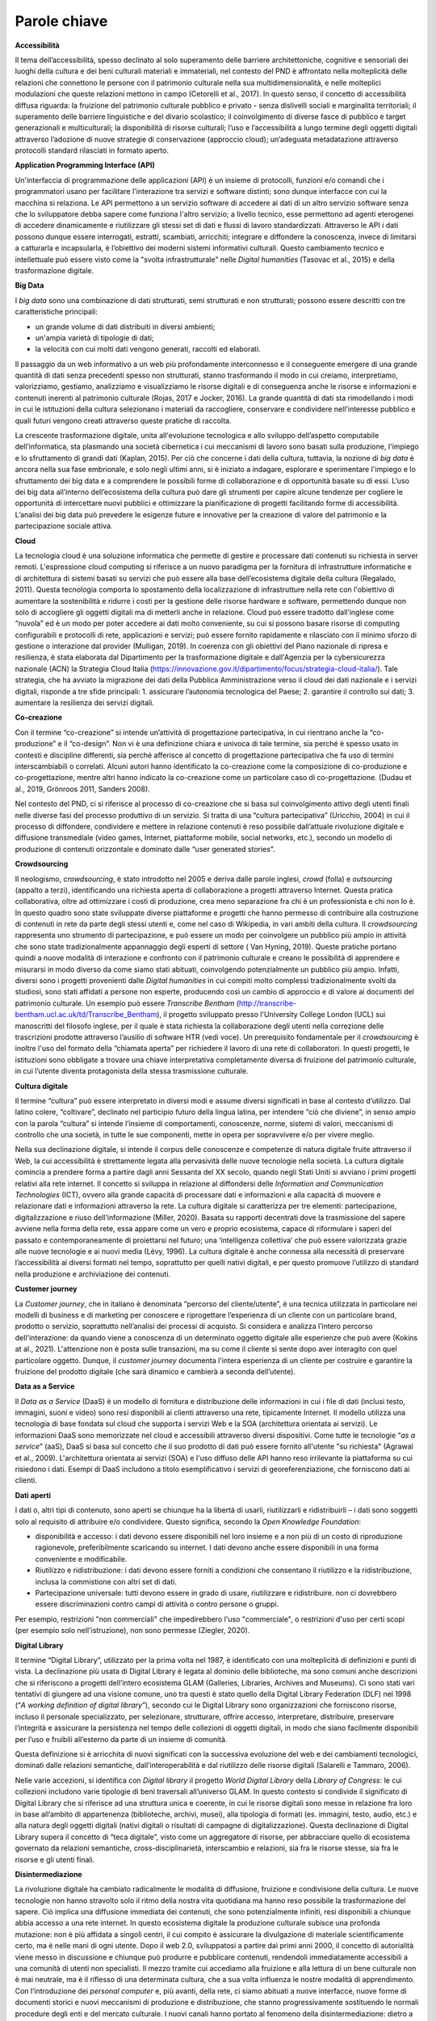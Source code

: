 Parole chiave
=============

**Accessibilità**

Il tema dell’accessibilità, spesso declinato al solo superamento delle
barriere architettoniche, cognitive e sensoriali dei luoghi della
cultura e dei beni culturali materiali e immateriali, nel contesto del
PND è affrontato nella molteplicità delle relazioni che connettono le
persone con il patrimonio culturale nella sua multidimensionalità, e
nelle molteplici modulazioni che queste relazioni mettono in campo
(Cetorelli et al., 2017). In questo senso, il concetto di accessibilità
diffusa riguarda: la fruizione del patrimonio culturale pubblico e
privato - senza dislivelli sociali e marginalità territoriali; il
superamento delle barriere linguistiche e del divario scolastico; il
coinvolgimento di diverse fasce di pubblico e target generazionali e
multiculturali; la disponibilità di risorse culturali; l’uso e
l’accessibilità a lungo termine degli oggetti digitali attraverso
l’adozione di nuove strategie di conservazione (approccio cloud);
un’adeguata metadatazione attraverso protocolli standard rilasciati in
formato aperto.

**Application Programming Interface (API)**

Un'interfaccia di programmazione delle applicazioni (API) è un insieme
di protocolli, funzioni e/o comandi che i programmatori usano per
facilitare l'interazione tra servizi e software distinti; sono dunque
interfacce con cui la macchina si relaziona. Le API permettono a un
servizio software di accedere ai dati di un altro servizio software
senza che lo sviluppatore debba sapere come funziona l'altro servizio; a
livello tecnico, esse permettono ad agenti eterogenei di accedere
dinamicamente e riutilizzare gli stessi set di dati e flussi di lavoro
standardizzati. Attraverso le API i dati possono dunque essere
interrogati, estratti, scambiati, arricchiti; integrare e diffondere la
conoscenza, invece di limitarsi a catturarla e incapsularla, è
l’obiettivo dei moderni sistemi informativi culturali. Questo
cambiamento tecnico e intellettuale può essere visto come la "svolta
infrastrutturale" nelle *Digital humanities* (Tasovac et al., 2015) e
della trasformazione digitale.

**Big Data**

I *big data* sono una combinazione di dati strutturati, semi strutturati
e non strutturati; possono essere descritti con tre caratteristiche
principali:

-  un grande volume di dati distribuiti in diversi ambienti;

-  un'ampia varietà di tipologie di dati;

-  la velocità con cui molti dati vengono generati, raccolti ed
   elaborati.

Il passaggio da un web informativo a un web più profondamente
interconnesso e il conseguente emergere di una grande quantità di dati
senza precedenti spesso non strutturati, stanno trasformando il modo in
cui creiamo, interpretiamo, valorizziamo, gestiamo, analizziamo e
visualizziamo le risorse digitali e di conseguenza anche le risorse e
informazioni e contenuti inerenti al patrimonio culturale (Rojas, 2017 e
Jocker, 2016). La grande quantità di dati sta rimodellando i modi in cui
le istituzioni della cultura selezionano i materiali da raccogliere,
conservare e condividere nell'interesse pubblico e quali futuri vengono
creati attraverso queste pratiche di raccolta.

La crescente trasformazione digitale, unita all'evoluzione tecnologica e
allo sviluppo dell’aspetto computabile dell’informatica, sta plasmando
una società cibernetica i cui meccanismi di lavoro sono basati sulla
produzione, l'impiego e lo sfruttamento di grandi dati (Kaplan, 2015).
Per ciò che concerne i dati della cultura, tuttavia, la nozione di *big
data* è ancora nella sua fase embrionale, e solo negli ultimi anni, si è
iniziato a indagare, esplorare e sperimentare l'impiego e lo
sfruttamento dei big data e a comprendere le possibili forme di
collaborazione e di opportunità basate su di essi. L’uso dei big data
all’interno dell’ecosistema della cultura può dare gli strumenti per
capire alcune tendenze per cogliere le opportunità di intercettare nuovi
pubblici e ottimizzare la pianificazione di progetti facilitando forme
di accessibilità. L’analisi dei big data può prevedere le esigenze
future e innovative per la creazione di valore del patrimonio e la
partecipazione sociale attiva.

**Cloud**

La tecnologia cloud è una soluzione informatica che permette di gestire
e processare dati contenuti su richiesta in server remoti. L'espressione
cloud computing si riferisce a un nuovo paradigma per la fornitura di
infrastrutture informatiche e di architettura di sistemi basati su
servizi che può essere alla base dell’ecosistema digitale della cultura
(Regalado, 2011). Questa tecnologia comporta lo spostamento della
localizzazione di infrastrutture nella rete con l'obiettivo di aumentare
la sostenibilità e ridurre i costi per la gestione delle risorse
hardware e software, permettendo dunque non solo di accogliere gli
oggetti digitali ma di metterli anche in relazione. Cloud può essere
tradotto dall’inglese come “nuvola” ed è un modo per poter accedere ai
dati molto conveniente, su cui si possono basare risorse di computing
configurabili e protocolli di rete, applicazioni e servizi; può essere
fornito rapidamente e rilasciato con il minimo sforzo di gestione o
interazione dal provider (Mulligan, 2019). In coerenza con gli obiettivi
del Piano nazionale di ripresa e resilienza, è stata elaborata dal
Dipartimento per la trasformazione digitale e dall'Agenzia per la
cybersicurezza nazionale (ACN) la Strategia Cloud Italia
(https://innovazione.gov.it/dipartimento/focus/strategia-cloud-italia/).
Tale strategia, che ha avviato la migrazione dei dati della Pubblica
Amministrazione verso il cloud dei dati nazionale e i servizi digitali,
risponde a tre sfide principali: 1. assicurare l’autonomia tecnologica
del Paese; 2. garantire il controllo sui dati; 3. aumentare la
resilienza dei servizi digitali.

**Co-creazione**

Con il termine “co-creazione” si intende un’attività di progettazione
partecipativa, in cui rientrano anche la “co-produzione” e il
“co-design”. Non vi è una definizione chiara e univoca di tale termine,
sia perché è spesso usato in contesti e discipline differenti, sia
perché afferisce al concetto di progettazione partecipativa che fa uso
di termini interscambiabili o correlati. Alcuni autori hanno
identificato la co-creazione come la composizione di co-produzione e
co-progettazione, mentre altri hanno indicato la co-creazione come un
particolare caso di co-progettazione. (Dudau et al., 2019, Grönroos
2011, Sanders 2008).

Nel contesto del PND, ci si riferisce al processo di co-creazione che si
basa sul coinvolgimento attivo degli utenti finali nelle diverse fasi
del processo produttivo di un servizio. Si tratta di una “cultura
partecipativa” (Uricchio, 2004) in cui il processo di diffondere,
condividere e mettere in relazione contenuti è reso possibile
dall’attuale rivoluzione digitale e diffusione transmediale (video
games, Internet, piattaforme mobile, social networks, etc.), secondo un
modello di produzione di contenuti orizzontale e dominato dalle “user
generated stories”.

**Crowdsourcing**

Il neologismo, *crowdsourcing*, è stato introdotto nel 2005 e deriva
dalle parole inglesi, *crowd* (folla) e *outsourcing* (appalto a terzi),
identificando una richiesta aperta di collaborazione a progetti
attraverso Internet. Questa pratica collaborativa, oltre ad ottimizzare
i costi di produzione, crea meno separazione fra chi è un professionista
e chi non lo è. In questo quadro sono state sviluppate diverse
piattaforme e progetti che hanno permesso di contribuire alla
costruzione di contenuti in rete da parte degli stessi utenti e, come
nel caso di Wikipedia, in vari ambiti della cultura. Il *crowdsourcing*
rappresenta uno strumento di partecipazione, e può essere un modo per
coinvolgere un pubblico più ampio in attività che sono state
tradizionalmente appannaggio degli esperti di settore ( Van Hyning,
2019). Queste pratiche portano quindi a nuove modalità di interazione e
confronto con il patrimonio culturale e creano le possibilità di
apprendere e misurarsi in modo diverso da come siamo stati abituati,
coinvolgendo potenzialmente un pubblico più ampio. Infatti, diversi sono
i progetti provenienti dalle *Digital humanities* in cui compiti molto
complessi tradizionalmente svolti da studiosi, sono stati affidati a
persone non esperte, producendo così un cambio di approccio e di valore
ai documenti del patrimonio culturale. Un esempio può essere *Transcribe
Bentham* (http://transcribe-bentham.ucl.ac.uk/td/Transcribe_Bentham), il
progetto sviluppato presso l'University College London (UCL) sui
manoscritti del filosofo inglese, per il quale è stata richiesta la
collaborazione degli utenti nella correzione delle trascrizioni prodotte
attraverso l’ausilio di software HTR (vedi voce). Un prerequisito
fondamentale per il *crowdsourcing* è inoltre l'uso del formato della
“chiamata aperta” per richiedere il lavoro di una rete di collaboratori.
In questi progetti, le istituzioni sono obbligate a trovare una chiave
interpretativa completamente diversa di fruizione del patrimonio
culturale, in cui l’utente diventa protagonista della stessa
trasmissione culturale.

**Cultura digitale**

Il termine “cultura” può essere interpretato in diversi modi e assume
diversi significati in base al contesto d’utilizzo. Dal latino colere,
“coltivare”, declinato nel participio futuro della lingua latina, per
intendere “ciò che diviene”, in senso ampio con la parola “cultura” si
intende l’insieme di comportamenti, conoscenze, norme, sistemi di
valori, meccanismi di controllo che una società, in tutte le sue
componenti, mette in opera per sopravvivere e/o per vivere meglio.

Nella sua declinazione digitale, si intende il corpus delle conoscenze e
competenze di natura digitale fruite attraverso il Web, la cui
accessibilità è strettamente legata alla pervasività delle nuove
tecnologie nella società. La cultura digitale comincia a prendere forma
a partire dagli anni Sessanta del XX secolo, quando negli Stati Uniti si
avviano i primi progetti relativi alla rete internet. Il concetto si
sviluppa in relazione al diffondersi delle *Information and
Communication Technologies* (ICT), ovvero alla grande capacità di
processare dati e informazioni e alla capacità di muovere e relazionare
dati e informazioni attraverso la rete. La cultura digitale si
caratterizza per tre elementi: partecipazione, digitalizzazione e riuso
dell’informazione (Miller, 2020). Basata su rapporti decentrati dove la
trasmissione del sapere avviene nella forma della rete, essa appare come
un vero e proprio ecosistema, capace di riformulare i saperi del passato
e contemporaneamente di proiettarsi nel futuro; una ‘intelligenza
collettiva’ che può essere valorizzata grazie alle nuove tecnologie e ai
nuovi media (Lévy, 1996). La cultura digitale è anche connessa alla
necessità di preservare l’accessibilità ai diversi formati nel tempo,
soprattutto per quelli nativi digitali, e per questo promuove l’utilizzo
di standard nella produzione e archiviazione dei contenuti.

**Customer journey**

La *Customer journey*, che in italiano è denominata “percorso del
cliente/utente”, è una tecnica utilizzata in particolare nei modelli di
business e di marketing per conoscere e riprogettare l’esperienza di un
cliente con un particolare brand, prodotto o servizio, soprattutto
nell’analisi dei processi di acquisto. Si considera e analizza l’intero
percorso dell'interazione: da quando viene a conoscenza di un
determinato oggetto digitale alle esperienze che può avere (Kokins at
al., 2021). L'attenzione non è posta sulle transazioni, ma su come il
cliente si sente dopo aver interagito con quel particolare oggetto.
Dunque, il *customer journey* documenta l'intera esperienza di un
cliente per costruire e garantire la fruizione del prodotto digitale
(che sarà dinamico e cambierà a seconda dell’utente).

**Data as a Service**

Il *Data as a Service* (DaaS) è un modello di fornitura e distribuzione
delle informazioni in cui i file di dati (inclusi testo, immagini, suoni
e video) sono resi disponibili ai clienti attraverso una rete,
tipicamente Internet. Il modello utilizza una tecnologia di base fondata
sul cloud che supporta i servizi Web e la SOA (architettura orientata ai
servizi). Le informazioni DaaS sono memorizzate nel cloud e accessibili
attraverso diversi dispositivi. Come tutte le tecnologie “\ *as a
service*\ ” (aaS), DaaS si basa sul concetto che il suo prodotto di dati
può essere fornito all'utente "su richiesta" (Agrawal et al., 2009).
L'architettura orientata ai servizi (SOA) e l'uso diffuso delle API
hanno reso irrilevante la piattaforma su cui risiedono i dati. Esempi di
DaaS includono a titolo esemplificativo i servizi di georeferenziazione,
che forniscono dati ai clienti.

**Dati aperti**

I dati o, altri tipi di contenuto, sono aperti se chiunque ha la libertà
di usarli, riutilizzarli e ridistribuirli – i dati sono soggetti solo al
requisito di attribuire e/o condividere. Questo significa, secondo la
*Open Knowledge Foundation*:

-  disponibilità e accesso: i dati devono essere disponibili nel loro
   insieme e a non più di un costo di riproduzione ragionevole,
   preferibilmente scaricando su internet. I dati devono anche essere
   disponibili in una forma conveniente e modificabile.

-  Riutilizzo e ridistribuzione: i dati devono essere forniti a
   condizioni che consentano il riutilizzo e la ridistribuzione, inclusa
   la commistione con altri set di dati.

-  Partecipazione universale: tutti devono essere in grado di usare,
   riutilizzare e ridistribuire. non ci dovrebbero essere
   discriminazioni contro campi di attività o contro persone o gruppi.

Per esempio, restrizioni "non commerciali" che impedirebbero l'uso
"commerciale", o restrizioni d'uso per certi scopi (per esempio solo
nell'istruzione), non sono permesse (Ziegler, 2020).

**Digital Library**

Il termine “Digital Library”, utilizzato per la prima volta nel 1987, è
identificato con una molteplicità di definizioni e punti di vista. La
declinazione più usata di Digital Library è legata al dominio delle
biblioteche, ma sono comuni anche descrizioni che si riferiscono a
progetti dell’intero ecosistema GLAM (Galleries, Libraries, Archives and
Museums). Ci sono stati vari tentativi di giungere ad una visione
comune, uno tra questi è stato quello della Digital Library Federation
(DLF) nel 1998 (“*A working definition of digital library*\ ”), secondo
cui le Digital Library sono organizzazioni che forniscono risorse,
incluso il personale specializzato, per selezionare, strutturare,
offrire accesso, interpretare, distribuire, preservare l’integrità e
assicurare la persistenza nel tempo delle collezioni di oggetti
digitali, in modo che siano facilmente disponibili per l’uso e fruibili
all’esterno da parte di un insieme di comunità.

Questa definizione si è arricchita di nuovi significati con la
successiva evoluzione del web e dei cambiamenti tecnologici, dominati
dalle relazioni semantiche, dall’interoperabilità e dal riutilizzo delle
risorse digitali (Salarelli e Tammaro, 2006).

Nelle varie accezioni, si identifica con *Digital library* il progetto
*World Digital Library* della *Library of Congress*: le cui collezioni
includono varie tipologie di beni traversali all’universo GLAM. In
questo contesto si condivide il significato di Digital Library che si
riferisce ad una struttura unica e coerente, in cui le risorse digitali
sono messe in relazione fra loro in base all’ambito di appartenenza
(biblioteche, archivi, musei), alla tipologia di formati (es. immagini,
testo, audio, etc.) e alla natura degli oggetti digitali (nativi
digitali o risultati di campagne di digitalizzazione). Questa
declinazione di Digital Library supera il concetto di “teca digitale”,
visto come un aggregatore di risorse, per abbracciare quello di
ecosistema governato da relazioni semantiche, cross-disciplinarietà,
interscambio e relazioni, sia fra le risorse stesse, sia fra le risorse
e gli utenti finali.

**Disintermediazione**

La rivoluzione digitale ha cambiato radicalmente le modalità di
diffusione, fruizione e condivisione della cultura. Le nuove tecnologie
non hanno stravolto solo il ritmo della nostra vita quotidiana ma hanno
reso possibile la trasformazione del sapere. Ciò implica una diffusione
immediata dei contenuti, che sono potenzialmente infiniti, resi
disponibili a chiunque abbia accesso a una rete internet. In questo
ecosistema digitale la produzione culturale subisce una profonda
mutazione: non è più affidata a singoli centri, il cui compito è
assicurare la divulgazione di materiale scientificamente certo, ma è
nelle mani di ogni utente. Dopo il web 2.0, sviluppatosi a partire dai
primi anni 2000, il concetto di autorialità viene messo in discussione e
chiunque può produrre e pubblicare contenuti, rendendoli immediatamente
accessibili a una comunità di utenti non specialisti. Il mezzo tramite
cui accediamo alla fruizione e alla lettura di un bene culturale non è
mai neutrale, ma è il riflesso di una determinata cultura, che a sua
volta influenza le nostre modalità di apprendimento. Con l’introduzione
dei *personal computer* e, più avanti, della rete, ci siamo abituati a
nuove interfacce, nuove forme di documenti storici e nuovi meccanismi di
produzione e distribuzione, che stanno progressivamente sostituendo le
normali procedure degli enti e del mercato culturale. I nuovi canali
hanno portato al fenomeno della disintermediazione: dietro a questo
termine vi è l’idea che «gli strumenti di rete consentano agli utenti di
svolgere autonomamente tutta una serie di attività che normalmente
richiedevano figure di mediazione» (Roncaglia, 2010, p. 170).

**Ecosistema digitale**

Il termine ecosistema ha diversi significati a seconda delle
declinazioni d’uso. Si parla di ecosistema naturale in riferimento ad
una comunità che svolge interazioni, flussi e scambi in un equilibrio
dinamico e che si evolve continuamente nel contesto circostante. Tale
termine è spesso usato anche nella sua declinazione “digitale”, per
descrivere un fenomeno che si è avviato con le prime campagne di
digitalizzazione e che è esploso con lo sviluppo del Web 2.0, la
diffusione di dispositivi mobile e la cross-medialità (Marinelli, 2020).
Come in natura, anche nell’ecosistema digitale si creano “ambienti”
complessi in cui entità diverse tra loro per origine, struttura,
funzionamento e scopo, risultano interdipendenti all’interno di una
infrastruttura (organizzativa, logica o semantica). Caratteristiche
predominanti dell’ecosistema digitale sono (Rosati, 2010):

-  Le relazioni: all’interno di un ecosistema non è possibile concepire
   nessun item come entità a sé stante, ma come parte di un ambiente in
   cui ciascun elemento intrattiene molteplici rapporti con tutti gli
   altri e con l’utente.

-  Gli utenti: essi sono parte dell’ecosistema e contribuiscono
   attivamente alla sua costruzione o ri-mediazione. L’utente (sia esso
   autore, fruitore, produttore e/o consumatore), partecipa attivamente
   al processo produttivo stabilendo nuove relazioni fra items/contenuti
   (aggregatori, social network, etc.), suggerendo nuove proposte e
   collaborando al processo di produzione (wiki, blog, community, etc.).

-  L’architettura: essa è dinamica, aperta ed estendibile. Da un lato
   aggrega (o ri-aggrega) contenuti che fisicamente risiedono altrove e
   che sono stati concepiti in modo indipendente. Dall’altro, il ruolo
   attivo degli utenti-intermediari rende tale architettura
   continuamente in divenire, aperta a continue manipolazioni non
   prevedibili.

-  L’ibridazione: l’ecosistema accoglie differenti domini (fisico,
   digitale, misto), entità (informazioni, oggetti, persone) e media.

-  La dimensione orizzontale: in queste architetture, la dimensione
   orizzontale – ovvero la correlazione fra elementi - prevale su quella
   verticale, che invece fa riferimento alla subordinazione gerarchica
   fra gli oggetti propria delle tassonomie tradizionali. All’interno di
   questa struttura, aperta e mobile, i modelli gerarchici lasciano
   spazio alla correlazione spontanea, estemporanea e multidimensionale
   degli utenti-intermediari.

-  Il design dei processi: la progettazione non è più incentrata sul
   singolo elemento (contenuti, prodotti, servizi) ma sulla rete degli
   elementi.

All’interno dell’ecosistema digitale cambia il modo in cui le risorse
culturali vengono create, cercate, trovate, analizzate ed elaborate,
risultando sempre più disponibili in modalità “diffusa” e partecipata.
All’interno di questo scenario qualunque artefatto culturale (prodotto,
informazione, servizio) si muove all’interno di un sistema complesso in
cui ogni elemento intrattiene fitte relazioni con altri elementi del
sistema, e come tale è concepito e fruito, trasformando l’esperienza di
fruizione finale.

**Edutainment**

Il termine Edutainment, coniato nel 1973 dal documentarista Bob Heyman,
è un lemma composto dalla crasi di due sostantivi: *education*, che si
riferisce alla fase educativa e di apprendimento, ed *entertainment*,
che connota invece il carattere di divertimento e di svago (Cervellini
et al., 2011). Questo approccio è stato inizialmente utilizzato come
formula classica nella produzione di video-game educativi che si basano
sulle teorie dell'apprendimento. Il termine è stato in seguito declinato
nell’ambiente dell’educazione e considerato come un ramo dell’e-learning
che permetteva di apprendere nozioni scolastiche ed extrascolastiche in
modo ludico, attraverso contenuti formativi multimediali resi
disponibili attraverso supporti informatici (Valentino et al., 2004).
Nel corso dei decenni, per la duttilità che questo termine ha in
numerosi contesti d’utilizzo, vi sono state associate numerose altre
definizioni: a un primo accostamento al settore dell’educazione
scolastica è seguita l’estensione a ogni forma di intrattenimento che
abbia al contempo lo scopo di far acquisire conoscenza. Attualmente,
l’Edutainment si riferisce a tutte le attività volte a integrare due
obbiettivi della comunicazione culturale, quali “apprendimento” e
“divertimento” (Ippoliti et al., 2011, p.49), tra cui il patrimonio
culturale. Diverse Istituzioni museali e luoghi della cultura hanno
adottato il tema dell’Edutainment quale forma di intrattenimento ed
educazione, con l’obiettivo di promuovere una diversa forma di
partecipazione, basata sull’economia dell’esperienza, e stimolare la
fruizione da parte di pubblici eterogenei per età e formazione.

**Infosfera**

Col termine infosfera (“informazione” e “sfera”), nella filosofia
dell'informazione, si intende la globalità dello spazio delle
informazioni e di qualsiasi sistema in grado di interagire con esso;
l’habitat finale per la mente umana, generato dalle tecnologie digitali,
in cui gli utenti si trovano immersi e condizionati dalle logiche di
influenza degli algoritmi di funzionamento. Pertanto, essa include sia
il cyberspazio (Internet, telecomunicazioni digitali) sia i mass media
classici (Amicucci 2021, Peyron 2019).  

Il filosofo etico Luciano Floridi ha definito l'infosfera come "lo
spazio semantico costituito dalla totalità dei documenti, degli agenti e
delle loro operazioni", dove per "documenti" si intende qualsiasi tipo
di dato, informazione e conoscenza, codificata e attuata in qualsiasi
formato semiotico; per "agenti", qualsiasi sistema in grado di
interagire con un documento indipendente (ad esempio una persona,
un'organizzazione o un robot software sul web); per "operazioni"
qualsiasi tipo di azione, interazione e trasformazione che può essere
eseguita da un agente e che può essere presentata in un documento
(Floridi 2017, Floridi 2020).  

Secondo il filosofo Maurizio Ferraris l’infosfera è uno spazio di pura
informazione, ma questa non ne è che la minima parte di ciò che ci
circonda; l’infosfera poggia su una “docusfera”, ossia su documenti che
registrano le azioni umane senza necessariamente portare informazioni, e
quest’ultima a sua volta poggia su una biosfera, ossia sul mondo della
vita (Ferraris, 2021). Secondo questa visione, quella che noi
concepivamo come infosfera è in realtà una docusfera, cioè un gigantesco
oceano fatto di documenti e questi documenti sono l’accumulo di tutti
gli atti dell’umanità depositati nel web. La sfida che ci aspetta
nell’attuale processo di trasformazione digitale dei beni culturali non
sarà l’innovazione tecnologica ma la gestione della complessità, la
governance del digitale. 

**Knowledge as a Service**

Fornire i dati della conoscenza come servizio (KaaS), non è la stessa
cosa del Software come servizio (SaaS) anche se entrambi sono basati
sulla tecnologia cloud. KaaS fornisce la conoscenza giusta alla persona
giusta in un contesto preciso e al momento giusto tramite diversi
dispositivi. Il *cloud computing* fornisce risorse informatiche su
richiesta come servizio, consentendo un uso flessibile delle tecnologie
dell'informazione e, oltre ai tradizionali servizi di cloud computing
(software, piattaforma e infrastruttura come servizi), c'è un concetto
emergente che integra le organizzazioni della conoscenza e la gestione
della conoscenza attraverso tale tecnologia (Chrysikos e Ward, 2014).

**Infrastruttura**

L’infrastruttura come termine polisemico indica l’ambiente e le opere
complementari necessarie allo svolgimento delle attività riguardanti la
produzione e la gestione dei dati digitali, e le possibilità di
governare tutti i processi e servizi della trasformazione digitale.

Infrastruttura della cultura e della ricerca: il crescente interesse nel
corso degli ultimi venti anni nelle *Digital humanities* e della cultura
digitale ha dato spazio al tema delle infrastrutture, declinando questo
termine in molti aspetti e affrontando le complesse dimensioni della
produzione dei dati digitali intrecciati alle infrastrutture, la
gestione e l'amministrazione di questi. Tuttavia, manca ancora una
discussione su una cultura della sostenibilità in un ambiente con le sue
dimensioni sociali e filosofiche che modellano il modo in cui la
produzione dei dati della cultura vengono prodotti attraverso la
progettazione e l'implementazione delle tecnologie. Finora, gli studiosi
di Digital Humanities (DH) hanno assistito alle tecnologie nel contesto
del loro sviluppo (Peirson et al. 2016) e della loro applicazione
(Bradley, 2019). Questa prospettiva mette in primo piano alcuni aspetti
delle attività tecnici ma anche organizzativi, e allo stesso tempo
concepisce lo strato tecnologico come una parte cruciale della
costruzione di un ambiente di laboratorio politicamente ed
economicamente impegnato con centri di ricerca e di sviluppo software e
le comunità di software e open-source (Smithies et al., 2020).

L’infrastruttura mira a concettualizzare e indagare una rete relazionale
di attori (tutto il mondo GLAM, organizzazioni non profit, comunità e
individui, aziende e università) impegnati in relazioni reciproche -
riguardanti sistemi aperti o chiusi, il dominio delle piattaforme
aziendali e la politica istituzionale locale. Questo a sua volta
influenza le decisioni organizzative dei laboratori e le impostazioni
socio-culturali. Intendiamo decodificare il complesso assemblaggio
relazionale di tecnologie, organizzazioni e culture. Nel fare ciò, si
vuole mostrare come questa rete di associazioni configuri la vita e
l'identità dei laboratori di *Digital humanities* compromettendo tra
pragmatismo tecnologico - informato da stabilità e sostenibilità - e -
ethos - guidato da valori aperti e indipendenti.

**Licenza d’uso**

L’ultima fase della filiera di realizzazione di un oggetto digitale è la
sua pubblicazione e nel suo successivo riuso. Il modo in cui vengono
possiamo riutilizzare i dati vengono indicati dalle licenze. Le licenze
sono contratti che dichiarano i diritti di utilizzo che rimangono al
licenziatario e “concedono la facoltà di utilizzo di un’opera o di altri
materiali protetti” (Orlandi et al., 2021). Alcuni esempi di licenze
aperte citati nelle FAQ *Open accedd – Diritto d’autore, copyright e
licenze aperte per la cultura nel web*: Creative Commons (CC), Open
Government Licence (OGL), Open Data Commons (ODC), Italian, Open Data
License (IODL); un esempio di licenza aperta a livello statale Ethalab è
stata prodotta e distribuita dal dipartimento interministeriale
francese.

**Machine-to-machine**

L’espressione *machine-to-machine* è nata in campo industriale per
definire processi di controllo in cui le macchine aiutano a gestire le
attrezzature. In informatica, si intende una tecnologia che collega
dispositivi in rete per scambiare informazioni, eseguire azioni
automaticamente o fornire servizi (Verma et al., 2016)

**Maturità digitale**

La maturità digitale (*digital maturity*) è definita come “la capacità
di un’istituzione di utilizzare, gestire, creare e comprendere il
digitale, in modo contestuale (adatto al proprio ambiente e alle proprie
esigenze specifiche), olistico (che coinvolge la visione, la leadership,
il processo, la cultura e l’organizzazione) e propositivo (costantemente
allineato alla missione dell’istituzione)” (Finnis, 2020). Nel caso
specifico degli istituti culturali, la valutazione del grado di maturità
digitale (*maturity assessment*) consente di comprendere e misurare la
propria capacità digitale, stabilendo delle strategie e dei piani di
miglioramento in funzione degli obiettivi di trasformazione digitale.

**Modelli**

Il termine modello può assumere diversi significati a seconda del
contesto. I modelli possono essere: le strutture con cui si
rappresentano e si formalizzano, nell’ambiente digitale, gli oggetti del
patrimonio culturale nella loro riproduzione dall’analogico; il modo in
cui vengono ridisegnati nella struttura di un sistema più ampio delle
tecnologie che lo accompagnano nella realizzazione; i modelli di
fruizione che vengono offerti all’utente per coinvolgerli e catturarne
l’attenzione; i modelli gestionali del lavoro che richiedono competenze
trasversali e ibride (Faioli, 2018). Dunque, il concetto di modello può
essere declinato non soltanto per ciò che pertiene il digitale,
l’aspetto informatico o di scienze dell’informazione, ma anche per
quanto concerne l’organizzazione del lavoro, la formazione,
l’organizzazione della conoscenza e dei servizi creati agli utenti.

Nelle *Digital humanities*, il concetto di modellizzazione può
individuare una delle attività principali di questo campo disciplinare e
può essere inteso come un processo creativo e di formalizzazione di un
ragionamento o di rappresentazione di un dominio di interesse (McCarty,
2005 – Flanders e Jannidis, 2015). Il modello concettuale permette
l’interpretazione e la restituzione della conoscenza (Ciula et al.,
2018). Questo modello, che precede generalmente il modello dei dati, si
basa sempre su un’interpretazione di cui dovrebbe farsi carico un
esperto di dominio e su cui si instaurano le fondamenta di un quadro
metodologico ampio di campi disciplinari molto diversi.

Nel campo informatico, i modelli includono diverse attività di
architettura del software (ma anche dell’hardware), il modo di
organizzazione delle informazioni e di disegni di sistemi. Possiamo
includere a questa panoramica generale: la modellizzazione dei dati, di
scenari, orientata verso il flusso dei dati o approcci che riguardano
l'architettura software (applicazioni, infrastruttura di rete, gestione
dei dati, etc.).

**Nativo digitale**

I documenti che hanno origine in una forma digitale vengono chiamati in
inglese *born digital* - e non sono una riproduzione di beni analogici.
I materiali nativi digitali sono ormai al centro del dibattito odierno
sia per la raccolta e la gestione ma anche per le problematiche che
sussistono ad archiviare tale materiale. In genere la mole dei documenti
nativi digitali aumenta e l’obsolescenza di hardware e software sembra
rendere questo materiale ancora più fragile. La *Digital library* con il
piano nazionale di digitalizzazione deve perciò prevedere e fornire
metodologie e buone pratiche per garantire la sostenibilità di lungo
periodo a materiali nativamente digitali; gli oggetti digitali
provenienti da altre digitalizzazioni possono avere flussi di lavoro
simili e quindi possono essere trattati con le modalità analoghe. La
definizione di un oggetto *born digital* include diverse tipologie di
documenti digitali e di archivi, che possono essere sia archivi
personali sia di istituzioni della cultura (Jaillant, 2022). Gli archivi
nativi digitali comprendono un vasto materiale che include documenti
informatici, fotografie, interviste audio, video creativi o di
documentazione, informazioni di eventi, materiale di riproduzioni
digitali pregresse, copie di siti e di social network. Un esempio di
archivio di documenti digitali di scrittori contemporanei in Italia è
PAD (Pavia Archivi Digitali) (Weston e Carbé, 2015). 

**Open Access**

L’Open Access si afferma come movimento ufficiale, con una sua
definizione e una programmazione di tattiche e strategie di azione, a
partire dal 2001 con la Conferenza di Budapest, organizzata dall’\ *Open
Society Institute* (OSI), seguita nel 2002 dalla *Budapest Open Access
Initiative* (BOAI), che ne segna l’atto di nascita ufficiale. Il
documento scaturito come dichiarazione conclusiva dell’incontro contiene
una prima definizione di contributo ad accesso aperto e l’individuazione
delle due vie principali dell’open access. Per "accesso aperto" alla si
intende la disponibilità libera su Internet pubblica, permettendo a
qualsiasi utente di leggere, scaricare, copiare, distribuire, stampare,
cercare o collegare i testi completi di questi articoli, strisciarli per
l'indicizzazione, passarli come dati al software, o usarli per qualsiasi
altro scopo legale, senza barriere finanziarie, legali o tecniche
diverse da quelle inseparabili dall'accesso a Internet stesso (Orlandi
et al., 2021). L'unico vincolo alla riproduzione e alla distribuzione, e
l'unico ruolo del copyright in questo campo, dovrebbe essere quello di
dare agli autori il controllo dell'integrità del loro lavoro e il
diritto di essere adeguatamente riconosciuti e citati.

**Paesaggio culturale**

Il termine Paesaggio culturale identifica un sistema di valori connotato
dalla relazione fra beni culturali, cittadini/comunità e contesti
fisici/virtuali. Il campo determinato da tali relazioni consente di
superare lo storico isolamento degli oggetti culturali nelle istituzioni
di conservazione, per intercettare nuovi pubblici e promuovere nuovi
significati, anche di natura sociale.

L’ordinamento italiano ha storicamente ben definito la natura
individuale dei beni: antichità, monumenti, belle arti, cose, bellezze
naturali, ecc. (Parpagliolo L., 1913). L’attenzione riservata alle
istituzioni destinate a contenerle e/o a tutelarle è sempre stata
relativamente secondaria. Basti pensare alla faticosa gestazione di una
nozione standardizzata di museo, che il nostro Paese sta ancora
inseguendo (D.M. 113/2018 sul Sistema Museale Nazionale) [1]_. Dalla
Convenzione di Faro (2005) in poi (Gualdani A., 2020), l’interesse delle
istituzioni internazionali è ulteriormente slittato verso i contesti,
mettendo in luce la natura fluida e negoziale (su base “comunitaria”)
delle azioni formali deputate ad intercettare i processi di
patrimonializzazione. ICOM, nel 2014, con la Carta di Siena
(perfezionata a Cagliari nel 2016), ha tentato d’interpretare l’impianto
di Faro, mediandone l’impatto con la “tradizione” italiana.

**Patrimonio culturale digitale**

Per Patrimonio culturale digitale si intende l’insieme di oggetti
digitali prodotti dalla modellizzazione di dati informativi o dalla
organizzazione di contenuti nativamente digitali, per conseguire
obiettivi più avanzati di conoscenza, attraverso lo sviluppo del
potenziale relazionale che ne connota la disseminazione. La
disponibilità di tali oggetti nell’ambito di un ecosistema che li
valorizzi, insieme all’uso o il riuso degli stessi in forma creativa,
contribuiscono alla formazione, al pari dei beni materiali e
immateriali, del patrimonio culturale (Bertini et al., 2020).

I dati grezzi e le riproduzioni digitali non costituiscono di per sé
elementi di valore culturale, se non latamente. Essi lo diventano solo
attraverso una forma elaborata e organizzata, quella degli oggetti
digitali, in grado d’interagire con altre simili e di produrre nella
relazione elementi connotativi patrimoniali, ritenutati rilevanti e
quindi selezionati dal punto di vista culturale e sociale. Rispetto alla
patrimonializzazione dei beni tradizionali, imperniata sul
riconoscimento formale da parte di istituzioni, la patrimonializzazione
degli oggetti digitali, derivando dalle relazioni e non dalle cose, trae
la sua legittimazione dalla capacità d’interpretare una qualità o un
bisogno di senso non episodico o puntuale, ma radicato in un’esperienza
di conoscenza, da parte di una comunità, più strutturale e identitaria.

**Piattaforma software**

Il termine piattaforma, nella sua accezione digitale, si riferisce ad
una infrastruttura hardware e software in grado di fornire servizi e
strumenti tecnologici per la distribuzione, il management, la creazione
di contenuti, applicazioni e servizi digitali (Hein et al., 2020). Nella
declinazione specifica di piattaforma software, ci si riferisce in modo
più puntuale ad un ambiente che può supportare e integrare una varietà
di linguaggi di programmazione, servizi web e protocolli. Le piattaforme
software si caratterizzano per avere basi di codice estendibile, con
funzionalità di base che possono essere integrate in maniera modulare
(Tiwana et al., 2010; Tilson et al., 2010). Per questo, tali piattaforme
sono strutture tecnologiche flessibili, in grado di adattarsi in base
alle esigenze del prodotto e/o dell’utente.

**Processo di patrimonializzazione**

Per processo di patrimonializzazione si identifica l’insieme delle
azioni, promosse anche su istanze sociali, di tipo culturale,
tecnico-scientifico e giuridico-amministrativo attraverso le quali un
qualsiasi oggetto, materiale, immateriale o digitale, viene considerato
degno di sopravvivere al deperimento naturale per essere conservato nel
tempo come testimonianza di civiltà.

La patrimonializzazione è un processo intenzionale che interessa, fin
dalle origini, oggetti destinati a perdere gli originari attributi
funzionali per assumere uno statuto nuovo, all’interno del perimetro
definito dal valore culturale (Hartog, 2021, Fabre, 2013). La
patrimonializzazione in realtà non è irreversibile: così come è entrata
a far parte del patrimonio, può uscirne per i più vari motivi. Lo studio
dei percorsi d’inclusione e di esclusione toccano ambiti diversi, fra i
quali quelli del potere simbolico, dei paradigmi culturali, delle
istituzioni, della gestione/destinazione delle risorse, della
partecipazione/mobilitazione delle comunità, dell’efficacia della tutela
e della conservazione (Balzani, 2007).

**Processo end-to-end**

Il concetto di *end-to-end* fa riferimento a una logica secondo cui si
analizzano i processi dall’inizio fino alla loro conclusione, in maniera
trasversale rispetto all’assetto organizzativo dell’azienda, superando
così la frammentazione in “silos” creata dell’organizzazione per
funzioni.

**Relazione**

L’ambiente digitale, e in particolare il web, sono il luogo in cui si
manifesta un ecosistema basato su molteplici relazioni e scambi di dati,
di reti, utenti e risorse digitali interconnesse “tanto eterogenee
quanto ramificate” (Tomasi, 2022). Le tecnologie e gli standard del web
attuale hanno contribuito a creare nuove forme di rappresentazione delle
informazioni e dei documenti storici (siano essi analogici o nativi
digitali), offrendo la capacità di avere più espressività degli oggetti
digitali e di mettere in relazione sempre diversa le informazioni.
L’utente, interagendo, manipolando e associando secondo un proprio
criterio le risorse digitali, ne ridefinisce il contesto, che appare
così arricchito da nuove prospettive di senso e stratificazione di
significati. Questo insieme di relazioni sta così cambiando sia la
produzione e fruizione del patrimonio culturale, sia l’accesso alle
informazioni, sempre più accessibili nello spazio digitale.

**Risorsa digitale**

Le risorse digitali possono essere definite come materiali che sono
stati concepiti e creati digitalmente oppure ottenuti convertendo
materiali analogici in un formato digitale. Quando si parla di risorsa
digitale semantica, si tratta di un processo in cui alcune entità
(documenti, contenuti web, servizi) sono ritracciabili o ricercati con
caratteristica specifica del loro significato in un certo dominio della
conoscenza umana (Tomasi, 2022).

**Servizi**

I servizi rappresentano attività svolte indirettamente attraverso beni
economici, allo scopo di soddisfare bisogni, e sono generalmente
definiti come "beni immateriali e istantanei che si possono consumare in
presenza del cliente, da cui sono fisicamente inseparabili" (Dizionario
di Economia e Finanza, 2012). I servizi, intesi come output di una
attività, possono essere definiti quindi come "una prestazione o un
complesso di prestazioni realizzate, di natura più o meno intangibile
che normalmente, ma non necessariamente, hanno luogo nell’interazione
tra il cliente e fornitore del servizio" (Zuffada, 2011).  In
particolare, le principali caratteristiche che distinguono i servizi dai
prodotti sono: 

-  Intangibilità e immaterialità dell’output;

-  Congiunzione spazio-temporale dei processi di produzione e di
   consumo;

-  Non trasferibilità nel tempo e nello spazio;

-  Partecipazione del cliente;

-  Eterogeneità;

-  Impossibilità di essere tenuti in magazzino;

Il termine “servizi” viene utilizzato nel PND in vari contesti e può
assumere significati molto diversi. Possono essere individuate categorie
che delineano delle caratteristiche comuni a seconda della funzionalità
e del contesto digitale.  

In campo informatico, un servizio può essere considerato come un
componente hardware, software o architetturale. Questi possono dunque
rispondere a diverse esigenze come operazioni di *back-end*, di
esposizione dei dati (come ad esempio API), o di creazione di
applicazioni per l'utente: dalle piattaforme di *crowdsourcing* al
servizio di prenotazione dei biglietti, etc.

**Silos di dati**

Con l'espressione silos di dati si intende una componente isolata di un
sistema informativo che non condivide i dati, le informazioni e/o i
processi con le altre componenti del sistema. I componenti di
un’architettura a silos (o monolitica) sono integrati in un blocco
compatto di codice, per cui la modifica anche di un solo componente può
incidere sull’intera infrastruttura di base. Questo comporta problemi di
manutenibilità e sostenibilità: ogni aggiornamento appesantisce la base
del codice e un singolo componente dipende molto spesso dall’intera
applicazione; o altri problemi legati alla poca flessibilità della
gestione dei dati quali: il malfunzionamento di un solo componente può
mettere a rischio il funzionamento di tutto il sistema applicativo e
manca di performance per lo sviluppo e l’evolvere del software.  Un silo
di dati si verifica ogni volta che un sistema di dati è incompatibile o
poco integrato con altri sistemi di dati. Questa incompatibilità può
verificarsi a tre livelli architetturali: tecnico, applicativo, dei dati
in sé. È già stato dimostrato che le scelte alla base della modellazione
sono la causa principale dei problemi di integrazione tra dati e, di
conseguenza, la maggior parte dei sistemi di gestione sono incompatibili
tra loro a partire dallo strato di base, quello della architettura dei
dati stessi (O’Neill e Stapleton, 2022). I silos impediscono la
condivisione dei dati, la possibilità di accederne e di riutilizzarli
scoraggiando così il lavoro collaborativo e le incongruenze.

**Sistema federato**

Per sistema federato ci si riferisce a un tipo di sistema di gestione di
basi di dati che integra più database autonomi preesistenti, che possono
essere geograficamente decentrati e conservati in DBMS eterogenei, in un
unico sistema. Alla base del sistema federato (multi-database) vi è un
server in grado di ricevere richieste di query e distribuirle ad origini
dati remote (Atzeni et. al, 2002). Le tecniche per la gestione di basi
di dati federate devono tenere conto delle eterogeneità di sistemi e
applicazioni, consentendo uno scambio dei dati che superi le differenze
di rappresentazione dei vari sistemi e permetta una opportuna
integrazione, conversione e riconciliazione dei dati fra un'applicazione
e l'altra. Un database federato può essere ad accoppiamento libero, che
richiede quindi l’accesso ad altri componenti del database, ad
accoppiamento stretto, che utilizza processi indipendenti per lavorare
in un sistema federato, o un database blockchain, che gestisce le
transizioni finanziarie e di altro tipo (Heimbigner et al., 1985).

**Smart Contract**

Un “contratto intelligente” è un accordo tra due persone o entità sotto
forma di codice informatico programmato per essere eseguito
automaticamente. L'idea è stata proposta nel 1996 da Nick Szabo, un
pioniere della crittografia, che ha definito lo *smart contract* come un
insieme di contratti virtuali con protocolli associati per farli
rispettare (Mohanta et al., 2018). Il protocollo Bitcoin, che
sostanzialmente registra la prova di un pagamento, può essere visto come
una versione primitiva di *smart contract*. Questi sono eseguiti su
tecnologie blockchain, il che significa che i termini sono memorizzati
in un database distribuito e non possono essere modificati.

**Teca digitale**

Il termine teca digitale, spesso identificata come piattaforma di
pubblicazione di collezioni di risorse digitali e per questo
ambiguamente associata all’idea di digital library, indica un sistema in
grado di acquisire, organizzare e archiviare risorse digitali
multimediali e i relativi metadati gestionali. Un esempio di teca
digitale è quello della Biblioteca Nazionale Centrale di Roma
(http://digitale.bnc.roma.sbn.it/tecadigitale/).

**Trasformazione digitale**

In ambito culturale, la trasformazione digitale non riguarda solo le
tecnologie utilizzate, le tipologie dei prodotti e dei servizi offerti o
le modalità di interazione adottate, ma investe in profondità il modo in
cui si concepiscono le persone e le competenze nel contesto delle
relazioni (Calveri et al., 2021). La trasformazione digitale delle
istituzioni culturali è quindi un processo complesso, che abbraccia
tutte le aree operative del patrimonio culturale (dalla logistica alla
gestione delle collezioni, dalla formazione delle risorse umane al
marketing e alla comunicazione, dal design dei servizi ai modelli di
gestione, etc.). Essa consiste nel ripensamento delle logiche di lavoro,
nell’innovazione delle modalità di interazione con i pubblici, nella
creazione di nuovi modelli operativi all’interno dell’ecosistema
digitale in cui la tecnologia è lo strumento abilitante del cambiamento.

**User-Centered Design**

Con User-centred design, in italiano progettazione centrata sulle
persone o design antropocentrico, si fa riferimento ad un metodo
progettuale iterativo che pone al centro del progetto una o più
tipologie di persone, definite *personas*, individuate come fruitrici
principali di un prodotto digitale (applicazioni e siti web o mobile,
software, ecc.). Il termine è stato proposto dagli studiosi Norman e
Draper nel 1986 e si basa sull’assunzione per cui, se i progettisti
terranno in considerazione le caratteristiche, le abitudini, le
preferenze e il comportamento degli utenti, saranno in grado di
progettare sistemi più semplici da usare. Secondo la definizione
ufficiale, fornita dall’Organizzazione Internazionale per la Normazione
con la norma ISO 9241-210 del 2019, questo approccio alla progettazione
prevede quattro fasi di sviluppo, quali: 1. capire e specificare il
contesto d’uso; 2. definire l’utente e le sue esigenze; 3. proporre
soluzioni progettuali; 4. valutare le soluzioni da un punto di vista
tecnico-funzionale e della *user experience*.

.. [1]
    Sul Sistema Museale Nazionale (D.M. 113/2018), punto di approdo di
   un percorso almeno trentennale, cfr.
   http://musei.beniculturali.it/progetti/sistema-museale-nazionale.

